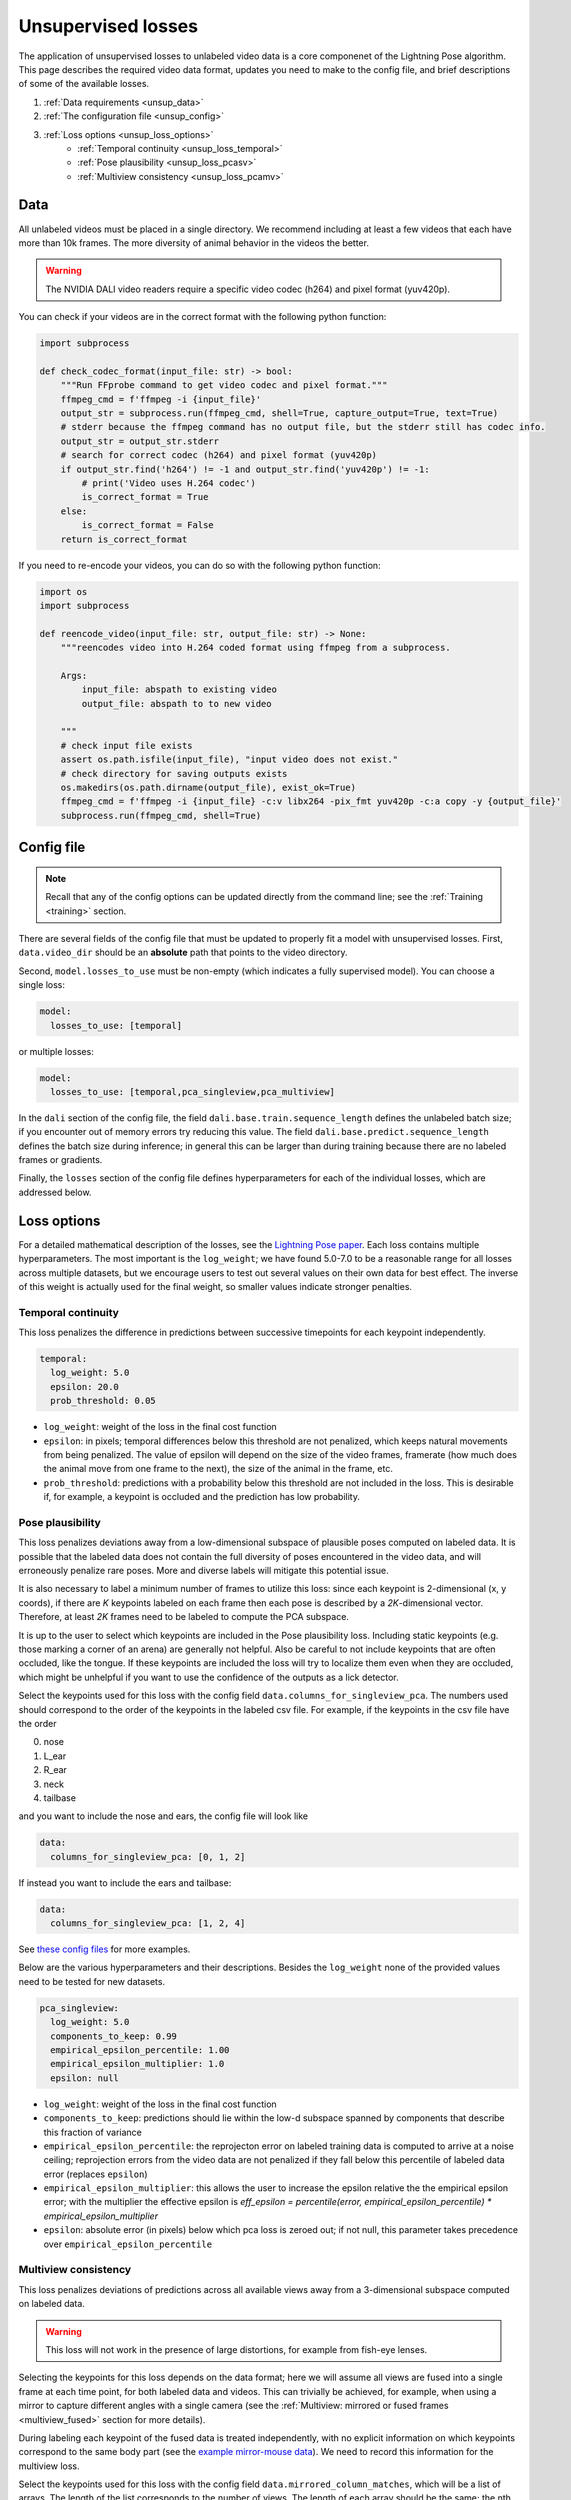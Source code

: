 .. _unsupervised_losses:

###################
Unsupervised losses
###################

The application of unsupervised losses to unlabeled video data is a core componenet of the
Lightning Pose algorithm.
This page describes the required video data format, updates you need to make to the config file,
and brief descriptions of some of the available losses.

#. :ref:`Data requirements <unsup_data>`
#. :ref:`The configuration file <unsup_config>`
#. :ref:`Loss options <unsup_loss_options>`
    * :ref:`Temporal continuity <unsup_loss_temporal>`
    * :ref:`Pose plausibility <unsup_loss_pcasv>`
    * :ref:`Multiview consistency <unsup_loss_pcamv>`

.. _unsup_data:

Data
====
All unlabeled videos must be placed in a single directory.
We recommend including at least a few videos that each have more than 10k frames.
The more diversity of animal behavior in the videos the better.

.. warning::

    The NVIDIA DALI video readers require a specific video codec (h264) and pixel format (yuv420p).

You can check if your videos are in the correct format with the following python function:

.. code-block:: python

    import subprocess

    def check_codec_format(input_file: str) -> bool:
        """Run FFprobe command to get video codec and pixel format."""
        ffmpeg_cmd = f'ffmpeg -i {input_file}'
        output_str = subprocess.run(ffmpeg_cmd, shell=True, capture_output=True, text=True)
        # stderr because the ffmpeg command has no output file, but the stderr still has codec info.
        output_str = output_str.stderr
        # search for correct codec (h264) and pixel format (yuv420p)
        if output_str.find('h264') != -1 and output_str.find('yuv420p') != -1:
            # print('Video uses H.264 codec')
            is_correct_format = True
        else:
            is_correct_format = False
        return is_correct_format

If you need to re-encode your videos, you can do so with the following python function:

.. code-block:: python

    import os
    import subprocess

    def reencode_video(input_file: str, output_file: str) -> None:
        """reencodes video into H.264 coded format using ffmpeg from a subprocess.

        Args:
            input_file: abspath to existing video
            output_file: abspath to to new video

        """
        # check input file exists
        assert os.path.isfile(input_file), "input video does not exist."
        # check directory for saving outputs exists
        os.makedirs(os.path.dirname(output_file), exist_ok=True)
        ffmpeg_cmd = f'ffmpeg -i {input_file} -c:v libx264 -pix_fmt yuv420p -c:a copy -y {output_file}'
        subprocess.run(ffmpeg_cmd, shell=True)


.. _unsup_config:

Config file
===========

.. note::

    Recall that any of the config options can be updated directly from the command line;
    see the :ref:`Training <training>` section.

There are several fields of the config file that must be updated to properly fit a model with
unsupervised losses. First, ``data.video_dir`` should be an **absolute** path that points to the
video directory.

Second, ``model.losses_to_use`` must be non-empty (which indicates a fully supervised model).
You can choose a single loss:

.. code-block:: yaml

    model:
      losses_to_use: [temporal]

or multiple losses:

.. code-block:: yaml

    model:
      losses_to_use: [temporal,pca_singleview,pca_multiview]

In the ``dali`` section of the config file,
the field ``dali.base.train.sequence_length`` defines the unlabeled batch size;
if you encounter out of memory errors try reducing this value.
The field ``dali.base.predict.sequence_length`` defines the batch size during inference;
in general this can be larger than during training because there are no labeled frames or
gradients.

Finally, the ``losses`` section of the config file defines hyperparameters for each of the
individual losses, which are addressed below.

.. _unsup_loss_options:

Loss options
============
For a detailed mathematical description of the losses, see the
`Lightning Pose paper <https://www.biorxiv.org/content/10.1101/2023.04.28.538703v1>`_.
Each loss contains multiple hyperparameters.
The most important is the ``log_weight``; we have found 5.0-7.0 to be a reasonable range for all
losses across multiple datasets, but we encourage users to test out several values on their own
data for best effect. The inverse of this weight is actually used for the final weight, so smaller
values indicate stronger penalties.

.. _unsup_loss_temporal:

Temporal continuity
-------------------
This loss penalizes the difference in predictions between successive timepoints for each keypoint
independently.

.. code-block:: yaml

      temporal:
        log_weight: 5.0
        epsilon: 20.0
        prob_threshold: 0.05

* ``log_weight``: weight of the loss in the final cost function
* ``epsilon``: in pixels; temporal differences below this threshold are not penalized, which keeps natural movements from being penalized. The value of epsilon will depend on the size of the video frames, framerate (how much does the animal move from one frame to the next), the size of the animal in the frame, etc.
* ``prob_threshold``: predictions with a probability below this threshold are not included in the loss. This is desirable if, for example, a keypoint is occluded and the prediction has low probability.

.. _unsup_loss_pcasv:

Pose plausibility
-----------------
This loss penalizes deviations away from a low-dimensional subspace of plausible poses computed on
labeled data.
It is possible that the labeled data does not contain the full diversity of poses encountered
in the video data, and will erroneously penalize rare poses.
More and diverse labels will mitigate this potential issue.

It is also necessary to label a minimum number of frames to utilize this loss: since each keypoint
is 2-dimensional (x, y coords), if there are `K` keypoints labeled on each frame then each pose is
described by a `2K`-dimensional vector. Therefore, at least `2K` frames need to be labeled to
compute the PCA subspace.

It is up to the user to select which keypoints are included in the Pose plausibility loss.
Including static keypoints (e.g. those marking a corner of an arena) are generally not helpful.
Also be careful to not include keypoints that are often occluded, like the tongue.
If these keypoints are included the loss will try to localize them even when they are occluded,
which might be unhelpful if you want to use the confidence of the outputs as a lick detector.

Select the keypoints used for this loss with the config field ``data.columns_for_singleview_pca``.
The numbers used should correspond to the order of the keypoints in the labeled csv file.
For example, if the keypoints in the csv file have the order

0. nose
1. L_ear
2. R_ear
3. neck
4. tailbase

and you want to include the nose and ears, the config file will look like

.. code-block:: yaml

    data:
      columns_for_singleview_pca: [0, 1, 2]

If instead you want to include the ears and tailbase:

.. code-block:: yaml

    data:
      columns_for_singleview_pca: [1, 2, 4]

See
`these config files <https://github.com/danbider/lightning-pose/tree/feature/docs/scripts/configs>`_
for more examples.

Below are the various hyperparameters and their descriptions.
Besides the ``log_weight`` none of the provided values need to be tested for new datasets.

.. code-block:: yaml

      pca_singleview:
        log_weight: 5.0
        components_to_keep: 0.99
        empirical_epsilon_percentile: 1.00
        empirical_epsilon_multiplier: 1.0
        epsilon: null

* ``log_weight``: weight of the loss in the final cost function
* ``components_to_keep``: predictions should lie within the low-d subspace spanned by components that describe this fraction of variance
* ``empirical_epsilon_percentile``: the reprojecton error on labeled training data is computed to arrive at a noise ceiling; reprojection errors from the video data are not penalized if they fall below this percentile of labeled data error (replaces ``epsilon``)
* ``empirical_epsilon_multiplier``: this allows the user to increase the epsilon relative the the empirical epsilon error; with the multiplier the effective epsilon is `eff_epsilon = percentile(error, empirical_epsilon_percentile) * empirical_epsilon_multiplier`
* ``epsilon``: absolute error (in pixels) below which pca loss is zeroed out; if not null, this parameter takes precedence over ``empirical_epsilon_percentile``

.. _unsup_loss_pcamv:

Multiview consistency
---------------------
This loss penalizes deviations of predictions across all available views away from a 3-dimensional
subspace computed on labeled data.

.. warning::

    This loss will not work in the presence of large distortions, for example from fish-eye lenses.

Selecting the keypoints for this loss depends on the data format; here we will assume all views
are fused into a single frame at each time point, for both labeled data and videos.
This can trivially be achieved, for example, when using a mirror to capture different angles with
a single camera
(see the :ref:`Multiview: mirrored or fused frames <multiview_fused>` section for more details).

During labeling each keypoint of the fused data is treated independently, with no explicit
information on which keypoints correspond to the same body part
(see the `example mirror-mouse data <https://github.com/danbider/lightning-pose/tree/main/data/mirror-mouse-example>`_).
We need to record this information for the multiview loss.

Select the keypoints used for this loss with the config field ``data.mirrored_column_matches``,
which will be a list of arrays.
The length of the list corresponds to the number of views.
The length of each array should be the same; the nth element of each array should all correspond
to the same body part.

For example, let's say we have two views (side and bottom) and four keypoints per view.
The full list of keypoints (the order they appear in the labeled data file) is

0. nose_side
1. paw1_side
2. paw2_side
3. tailbase_side
4. nose_bottom
5. paw1_bottom
6. paw2_bottom
7. tailbase_bottom

To include the nose and paws in the multiview consistency loss, the config file will look like

.. code-block:: yaml

    data:
      mirrored_column_matches:
        - [0, 1, 2]  # nose + paws in side view
        - [4, 5, 6]  # nose + paws in bottom view

If instead you want to include the nose and tailbase:

.. code-block:: yaml

    data:
      mirrored_column_matches:
        - [0, 3]  # nose + tailbase in side view
        - [4, 7]  # nose + tailbase in bottom view

Below are the various hyperparameters and their descriptions.
Besides the ``log_weight`` none of the provided values need to be tested for new datasets.

.. code-block:: yaml

      pca_multiview:
        log_weight: 5.0
        components_to_keep: 3
        empirical_epsilon_percentile: 1.00
        empirical_epsilon_multiplier: 1.0
        epsilon: null

* ``log_weight``: weight of the loss in the final cost function
* ``components_to_keep``: predictions should lie within the 3D subspace
* ``empirical_epsilon_percentile``: the reprojecton error on labeled training data is computed to arrive at a noise ceiling; reprojection errors from the video data are not penalized if they fall below this percentile of labeled data error (replaces ``epsilon``)
* ``empirical_epsilon_multiplier``: this allows the user to increase the epsilon relative the the empirical epsilon error; with the multiplier the effective epsilon is `eff_epsilon = percentile(error, empirical_epsilon_percentile) * empirical_epsilon_multiplier`
* ``epsilon``: absolute error (in pixels) below which pca loss is zeroed out; if not null, this parameter takes precedence over ``empirical_epsilon_percentile``

